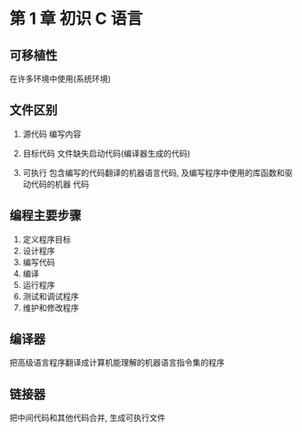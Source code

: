 * 第 1 章 初识 C 语言

** 可移植性
   在许多环境中使用(系统环境)

** 文件区别
   1. 源代码
      编写内容
   2. 目标代码
      文件缺失启动代码(编译器生成的代码)
      # 编译器生成目标代码 -> 链接器链接库代码及启动代码 -> 可执行代码
   3. 可执行
      包含编写的代码翻译的机器语言代码, 及编写程序中使用的库函数和驱动代码的机器
      代码
   
** 编程主要步骤
   1. 定义程序目标
   2. 设计程序
   3. 编写代码
   4. 编译
   5. 运行程序
   6. 测试和调试程序
   7. 维护和修改程序

** 编译器
   把高级语言程序翻译成计算机能理解的机器语言指令集的程序

** 链接器
   把中间代码和其他代码合并, 生成可执行文件
